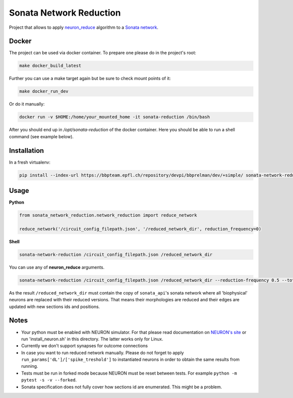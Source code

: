 Sonata Network Reduction
========================
Project that allows to apply `neuron_reduce <https://github.com/orena1/neuron_reduce>`__ algorithm to
a `Sonata network <https://github.com/AllenInstitute/sonata>`__.

Docker
------------

The project can be used via docker container. To prepare one please do in the project's root:

.. code:: bash

    make docker_build_latest

Further you can use a make target again but be sure to check mount points of it:

.. code:: bash

    make docker_run_dev

Or do it manually:

.. code:: bash

    docker run -v $HOME:/home/your_mounted_home -it sonata-reduction /bin/bash

After you should end up in `/opt/sonata-reduction` of the docker container. Here you should be
able to run a shell command (see example below).

Installation
------------

In a fresh virtualenv:

.. code:: bash

    pip install --index-url https://bbpteam.epfl.ch/repository/devpi/bbprelman/dev/+simple/ sonata-network-reduction

Usage
-----
**Python**

.. code:: python

    from sonata_network_reduction.network_reduction import reduce_network

    reduce_network('/circuit_config_filepath.json', '/reduced_network_dir', reduction_frequency=0)

**Shell**

.. code:: bash

    sonata-network-reduction /circuit_config_filepath.json /reduced_network_dir

You can use any of **neuron_reduce** arguments.

.. code:: bash

    sonata-network-reduction /circuit_config_filepath.json /reduced_network_dir --reduction-frequency 0.5 --total_segments_manual 0.1

As the result ``/reduced_network_dir`` must contain the copy of ``sonata_api``'s sonata network
where all 'biophysical' neurons are replaced with their reduced versions. That means their
morphologies are reduced and their edges are updated with new sections ids and positions.

Notes
-----
- Your python must be enabled with NEURON simulator. For that please read documentation on
  `NEURON's site <https://www.neuron.yale.edu/neuron/>`__ or run 'install_neuron.sh' in this
  directory. The latter works only for Linux.
- Currently we don't support synapses for outcome connections
- In case you want to run reduced network manually. Please do not forget to apply
  ``run_params['dL']/['spike_treshold']`` to instantiated neurons in order to obtain the same
  results from running.
- Tests must be run in forked mode because NEURON must be reset between tests. For example
  ``python -m pytest -s -v --forked``.
- Sonata specification does not fully cover how sections id are enumerated. This might be a problem.